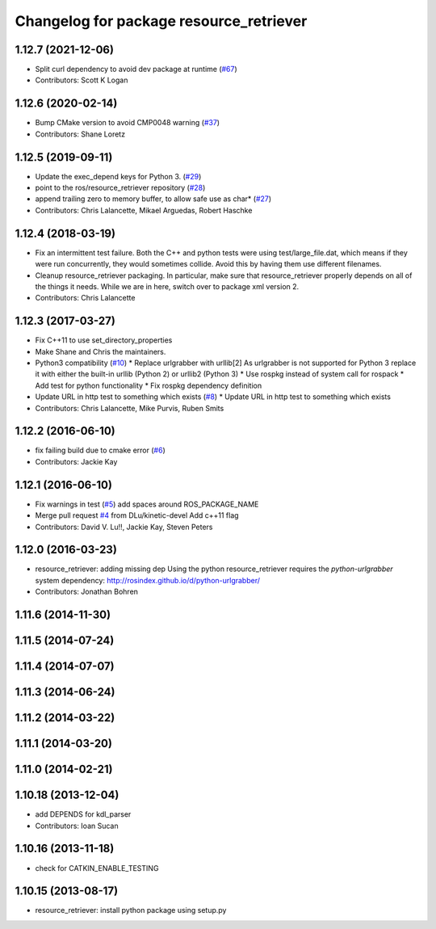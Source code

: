 ^^^^^^^^^^^^^^^^^^^^^^^^^^^^^^^^^^^^^^^^
Changelog for package resource_retriever
^^^^^^^^^^^^^^^^^^^^^^^^^^^^^^^^^^^^^^^^

1.12.7 (2021-12-06)
-------------------
* Split curl dependency to avoid dev package at runtime (`#67 <https://github.com/ros/resource_retriever/issues/67>`_)
* Contributors: Scott K Logan

1.12.6 (2020-02-14)
-------------------
* Bump CMake version to avoid CMP0048 warning (`#37 <https://github.com/ros/resource_retriever/issues/37>`_)
* Contributors: Shane Loretz

1.12.5 (2019-09-11)
-------------------
* Update the exec_depend keys for Python 3. (`#29 <https://github.com/ros/resource_retriever/issues/29>`_)
* point to the ros/resource_retriever repository (`#28 <https://github.com/ros/resource_retriever/issues/28>`_)
* append trailing zero to memory buffer, to allow safe use as char* (`#27 <https://github.com/ros/resource_retriever/issues/27>`_)
* Contributors: Chris Lalancette, Mikael Arguedas, Robert Haschke

1.12.4 (2018-03-19)
-------------------
* Fix an intermittent test failure.
  Both the C++ and python tests were using test/large_file.dat,
  which means if they were run concurrently, they would sometimes
  collide.  Avoid this by having them use different filenames.
* Cleanup resource_retriever packaging.
  In particular, make sure that resource_retriever properly
  depends on all of the things it needs.  While we are in here,
  switch over to package xml version 2.
* Contributors: Chris Lalancette

1.12.3 (2017-03-27)
-------------------
* Fix C++11 to use set_directory_properties
* Make Shane and Chris the maintainers.
* Python3 compatibility (`#10 <https://github.com/ros/resource_retriever/issues/10>`_)
  * Replace urlgrabber with urllib[2]
  As urlgrabber is not supported for Python 3 replace it with either the built-in urllib (Python 2) or urllib2 (Python 3)
  * Use rospkg instead of system call for rospack
  * Add test for python functionality
  * Fix rospkg dependency definition
* Update URL in http test to something which exists (`#8 <https://github.com/ros/resource_retriever/issues/8>`_)
  * Update URL in http test to something which exists
* Contributors: Chris Lalancette, Mike Purvis, Ruben Smits

1.12.2 (2016-06-10)
-------------------
* fix failing build due to cmake error (`#6 <https://github.com/ros/resource_retriever/issues/6>`_)
* Contributors: Jackie Kay

1.12.1 (2016-06-10)
-------------------
* Fix warnings in test (`#5 <https://github.com/ros/resource_retriever/issues/5>`_)
  add spaces around ROS_PACKAGE_NAME
* Merge pull request `#4 <https://github.com/ros/resource_retriever/issues/4>`_ from DLu/kinetic-devel
  Add c++11 flag
* Contributors: David V. Lu!!, Jackie Kay, Steven Peters

1.12.0 (2016-03-23)
-------------------
* resource_retriever: adding missing dep
  Using the python resource_retriever requires the `python-urlgrabber` system dependency: http://rosindex.github.io/d/python-urlgrabber/
* Contributors: Jonathan Bohren

1.11.6 (2014-11-30)
-------------------

1.11.5 (2014-07-24)
-------------------

1.11.4 (2014-07-07)
-------------------

1.11.3 (2014-06-24)
-------------------

1.11.2 (2014-03-22)
-------------------

1.11.1 (2014-03-20)
-------------------

1.11.0 (2014-02-21)
-------------------

1.10.18 (2013-12-04)
--------------------
* add DEPENDS for kdl_parser
* Contributors: Ioan Sucan

1.10.16 (2013-11-18)
--------------------
* check for CATKIN_ENABLE_TESTING

1.10.15 (2013-08-17)
--------------------

* resource_retriever: install python package using setup.py
